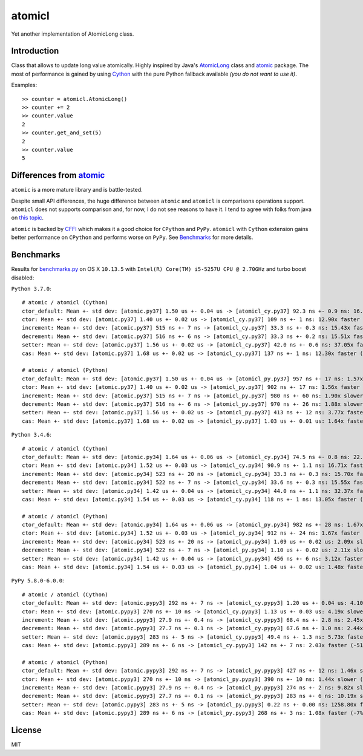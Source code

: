 =======
atomicl
=======

.. image:: https://travis-ci.org/gagoman/atomicl.svg?branch=master
   :target: https://travis-ci.org/gagoman/atomicl
   :alt: CI Status

.. image:: https://img.shields.io/pypi/v/atomicl.svg
    :target: https://pypi.org/project/atomicl/#history
    :alt: Latest released version

.. image:: https://img.shields.io/pypi/pyversions/atomicl.svg
    :target: https://pypi.org/project/atomicl
    :alt: Supported Python versions

Yet another implementation of AtomicLong class.

Introduction
------------

Class that allows to update long value atomically.
Highly inspired by Java's AtomicLong_ class and atomic_ package.
The most of performance is gained by using Cython_ with the
pure Python fallback available *(you do not want to use it)*.

Examples::

    >> counter = atomicl.AtomicLong()
    >> counter += 2
    >> counter.value
    2
    >> counter.get_and_set(5)
    2
    >> counter.value
    5

Differences from atomic_
------------------------

``atomic`` is a more mature library and is battle-tested.

Despite small API differences, the huge difference between ``atomic``
and ``atomicl`` is comparisons operations support. ``atomicl`` does
not supports comparison and, for now, I do not see reasons to have
it. I tend to agree with folks from java on
`this topic <https://stackoverflow.com/questions/7567502/why-are-two-atomicintegers-never-equal>`_.

``atomic`` is backed by CFFI_ which makes it a good choice for ``CPython``
and ``PyPy``. ``atomicl`` with ``Cython`` extension gains better
performance on ``CPython`` and performs worse on ``PyPy``. See
Benchmarks_ for more details.

Benchmarks
----------

Results for benchmarks.py_ on OS X ``10.13.5`` with
``Intel(R) Core(TM) i5-5257U CPU @ 2.70GHz`` and turbo boost disabled:

``Python 3.7.0``::

    # atomic / atomicl (Cython)
    ctor_default: Mean +- std dev: [atomic.py37] 1.50 us +- 0.04 us -> [atomicl_cy.py37] 92.3 ns +- 0.9 ns: 16.25x faster (-94%)
    ctor: Mean +- std dev: [atomic.py37] 1.40 us +- 0.02 us -> [atomicl_cy.py37] 109 ns +- 1 ns: 12.90x faster (-92%)
    increment: Mean +- std dev: [atomic.py37] 515 ns +- 7 ns -> [atomicl_cy.py37] 33.3 ns +- 0.3 ns: 15.43x faster (-94%)
    decrement: Mean +- std dev: [atomic.py37] 516 ns +- 6 ns -> [atomicl_cy.py37] 33.3 ns +- 0.2 ns: 15.51x faster (-94%)
    setter: Mean +- std dev: [atomic.py37] 1.56 us +- 0.02 us -> [atomicl_cy.py37] 42.0 ns +- 0.6 ns: 37.05x faster (-97%)
    cas: Mean +- std dev: [atomic.py37] 1.68 us +- 0.02 us -> [atomicl_cy.py37] 137 ns +- 1 ns: 12.30x faster (-92%)

    # atomic / atomicl (Python)
    ctor_default: Mean +- std dev: [atomic.py37] 1.50 us +- 0.04 us -> [atomicl_py.py37] 957 ns +- 17 ns: 1.57x faster (-36%)
    ctor: Mean +- std dev: [atomic.py37] 1.40 us +- 0.02 us -> [atomicl_py.py37] 902 ns +- 17 ns: 1.56x faster (-36%)
    increment: Mean +- std dev: [atomic.py37] 515 ns +- 7 ns -> [atomicl_py.py37] 980 ns +- 60 ns: 1.90x slower (+90%)
    decrement: Mean +- std dev: [atomic.py37] 516 ns +- 6 ns -> [atomicl_py.py37] 970 ns +- 26 ns: 1.88x slower (+88%)
    setter: Mean +- std dev: [atomic.py37] 1.56 us +- 0.02 us -> [atomicl_py.py37] 413 ns +- 12 ns: 3.77x faster (-73%)
    cas: Mean +- std dev: [atomic.py37] 1.68 us +- 0.02 us -> [atomicl_py.py37] 1.03 us +- 0.01 us: 1.64x faster (-39%)

``Python 3.4.6``::

    # atomic / atomicl (Cython)
    ctor_default: Mean +- std dev: [atomic.py34] 1.64 us +- 0.06 us -> [atomicl_cy.py34] 74.5 ns +- 0.8 ns: 22.03x faster (-95%)
    ctor: Mean +- std dev: [atomic.py34] 1.52 us +- 0.03 us -> [atomicl_cy.py34] 90.9 ns +- 1.1 ns: 16.71x faster (-94%)
    increment: Mean +- std dev: [atomic.py34] 523 ns +- 20 ns -> [atomicl_cy.py34] 33.3 ns +- 0.3 ns: 15.70x faster (-94%)
    decrement: Mean +- std dev: [atomic.py34] 522 ns +- 7 ns -> [atomicl_cy.py34] 33.6 ns +- 0.3 ns: 15.55x faster (-94%)
    setter: Mean +- std dev: [atomic.py34] 1.42 us +- 0.04 us -> [atomicl_cy.py34] 44.0 ns +- 1.1 ns: 32.37x faster (-97%)
    cas: Mean +- std dev: [atomic.py34] 1.54 us +- 0.03 us -> [atomicl_cy.py34] 118 ns +- 1 ns: 13.05x faster (-92%)

    # atomic / atomicl (Python)
    ctor_default: Mean +- std dev: [atomic.py34] 1.64 us +- 0.06 us -> [atomicl_py.py34] 982 ns +- 28 ns: 1.67x faster (-40%)
    ctor: Mean +- std dev: [atomic.py34] 1.52 us +- 0.03 us -> [atomicl_py.py34] 912 ns +- 24 ns: 1.67x faster (-40%)
    increment: Mean +- std dev: [atomic.py34] 523 ns +- 20 ns -> [atomicl_py.py34] 1.09 us +- 0.02 us: 2.09x slower (+109%)
    decrement: Mean +- std dev: [atomic.py34] 522 ns +- 7 ns -> [atomicl_py.py34] 1.10 us +- 0.02 us: 2.11x slower (+111%)
    setter: Mean +- std dev: [atomic.py34] 1.42 us +- 0.04 us -> [atomicl_py.py34] 456 ns +- 6 ns: 3.12x faster (-68%)
    cas: Mean +- std dev: [atomic.py34] 1.54 us +- 0.03 us -> [atomicl_py.py34] 1.04 us +- 0.02 us: 1.48x faster (-33%)

``PyPy 5.8.0-6.0.0``::

    # atomic / atomicl (Cython)
    ctor_default: Mean +- std dev: [atomic.pypy3] 292 ns +- 7 ns -> [atomicl_cy.pypy3] 1.20 us +- 0.04 us: 4.10x slower (+310%)
    ctor: Mean +- std dev: [atomic.pypy3] 270 ns +- 10 ns -> [atomicl_cy.pypy3] 1.13 us +- 0.03 us: 4.19x slower (+319%)
    increment: Mean +- std dev: [atomic.pypy3] 27.9 ns +- 0.4 ns -> [atomicl_cy.pypy3] 68.4 ns +- 2.8 ns: 2.45x slower (+145%)
    decrement: Mean +- std dev: [atomic.pypy3] 27.7 ns +- 0.1 ns -> [atomicl_cy.pypy3] 67.6 ns +- 1.0 ns: 2.44x slower (+144%)
    setter: Mean +- std dev: [atomic.pypy3] 283 ns +- 5 ns -> [atomicl_cy.pypy3] 49.4 ns +- 1.3 ns: 5.73x faster (-83%)
    cas: Mean +- std dev: [atomic.pypy3] 289 ns +- 6 ns -> [atomicl_cy.pypy3] 142 ns +- 7 ns: 2.03x faster (-51%)

    # atomic / atomicl (Python)
    ctor_default: Mean +- std dev: [atomic.pypy3] 292 ns +- 7 ns -> [atomicl_py.pypy3] 427 ns +- 12 ns: 1.46x slower (+46%)
    ctor: Mean +- std dev: [atomic.pypy3] 270 ns +- 10 ns -> [atomicl_py.pypy3] 390 ns +- 10 ns: 1.44x slower (+44%)
    increment: Mean +- std dev: [atomic.pypy3] 27.9 ns +- 0.4 ns -> [atomicl_py.pypy3] 274 ns +- 2 ns: 9.82x slower (+882%)
    decrement: Mean +- std dev: [atomic.pypy3] 27.7 ns +- 0.1 ns -> [atomicl_py.pypy3] 283 ns +- 6 ns: 10.19x slower (+919%)
    setter: Mean +- std dev: [atomic.pypy3] 283 ns +- 5 ns -> [atomicl_py.pypy3] 0.22 ns +- 0.00 ns: 1258.80x faster (-100%)
    cas: Mean +- std dev: [atomic.pypy3] 289 ns +- 6 ns -> [atomicl_py.pypy3] 268 ns +- 3 ns: 1.08x faster (-7%)

License
-------
MIT


.. _AtomicLong: https://docs.oracle.com/javase/9/docs/api/java/util/concurrent/atomic/AtomicLong.html
.. _atomic: https://github.com/cyberdelia/atomic
.. _Cython: http://cython.org
.. _CFFI: https://cffi.readthedocs.io
.. _benchmarks.py: https://github.com/gagoman/atomicl/blob/master/benchmarks.py
